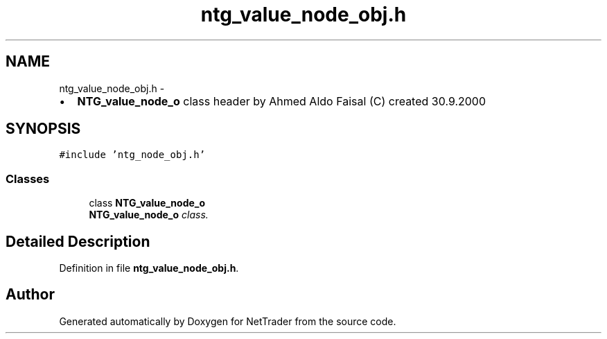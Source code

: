 .TH "ntg_value_node_obj.h" 3 "Wed Nov 17 2010" "Version 0.5" "NetTrader" \" -*- nroff -*-
.ad l
.nh
.SH NAME
ntg_value_node_obj.h \- 
.PP
.IP "\(bu" 2
\fBNTG_value_node_o\fP class header by Ahmed Aldo Faisal (C) created 30.9.2000 
.PP
 

.SH SYNOPSIS
.br
.PP
\fC#include 'ntg_node_obj.h'\fP
.br

.SS "Classes"

.in +1c
.ti -1c
.RI "class \fBNTG_value_node_o\fP"
.br
.RI "\fI\fBNTG_value_node_o\fP class. \fP"
.in -1c
.SH "Detailed Description"
.PP 

.PP
Definition in file \fBntg_value_node_obj.h\fP.
.SH "Author"
.PP 
Generated automatically by Doxygen for NetTrader from the source code.
